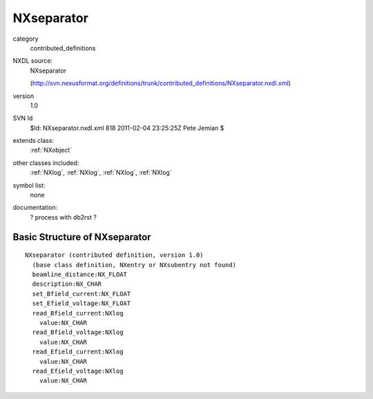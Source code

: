 ..  _NXseparator:

###########
NXseparator
###########

.. index::  ! classes - contributed_definitions; NXseparator

category
    contributed_definitions

NXDL source:
    NXseparator
    
    (http://svn.nexusformat.org/definitions/trunk/contributed_definitions/NXseparator.nxdl.xml)

version
    1.0

SVN Id
    $Id: NXseparator.nxdl.xml 818 2011-02-04 23:25:25Z Pete Jemian $

extends class:
    :ref:`NXobject`

other classes included:
    :ref:`NXlog`, :ref:`NXlog`, :ref:`NXlog`, :ref:`NXlog`

symbol list:
    none

documentation:
    ? process with db2rst ?


Basic Structure of NXseparator
==============================

::

    NXseparator (contributed definition, version 1.0)
      (base class definition, NXentry or NXsubentry not found)
      beamline_distance:NX_FLOAT
      description:NX_CHAR
      set_Bfield_current:NX_FLOAT
      set_Efield_voltage:NX_FLOAT
      read_Bfield_current:NXlog
        value:NX_CHAR
      read_Bfield_voltage:NXlog
        value:NX_CHAR
      read_Efield_current:NXlog
        value:NX_CHAR
      read_Efield_voltage:NXlog
        value:NX_CHAR
    
